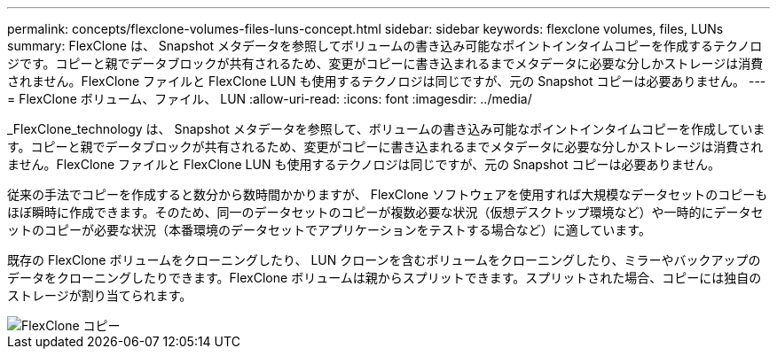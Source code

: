 ---
permalink: concepts/flexclone-volumes-files-luns-concept.html 
sidebar: sidebar 
keywords: flexclone volumes, files, LUNs 
summary: FlexClone は、 Snapshot メタデータを参照してボリュームの書き込み可能なポイントインタイムコピーを作成するテクノロジです。コピーと親でデータブロックが共有されるため、変更がコピーに書き込まれるまでメタデータに必要な分しかストレージは消費されません。FlexClone ファイルと FlexClone LUN も使用するテクノロジは同じですが、元の Snapshot コピーは必要ありません。 
---
= FlexClone ボリューム、ファイル、 LUN
:allow-uri-read: 
:icons: font
:imagesdir: ../media/


[role="lead"]
_FlexClone_technology は、 Snapshot メタデータを参照して、ボリュームの書き込み可能なポイントインタイムコピーを作成しています。コピーと親でデータブロックが共有されるため、変更がコピーに書き込まれるまでメタデータに必要な分しかストレージは消費されません。FlexClone ファイルと FlexClone LUN も使用するテクノロジは同じですが、元の Snapshot コピーは必要ありません。

従来の手法でコピーを作成すると数分から数時間かかりますが、 FlexClone ソフトウェアを使用すれば大規模なデータセットのコピーもほぼ瞬時に作成できます。そのため、同一のデータセットのコピーが複数必要な状況（仮想デスクトップ環境など）や一時的にデータセットのコピーが必要な状況（本番環境のデータセットでアプリケーションをテストする場合など）に適しています。

既存の FlexClone ボリュームをクローニングしたり、 LUN クローンを含むボリュームをクローニングしたり、ミラーやバックアップのデータをクローニングしたりできます。FlexClone ボリュームは親からスプリットできます。スプリットされた場合、コピーには独自のストレージが割り当てられます。

image::../media/flexclone-copy.gif[FlexClone コピー]
